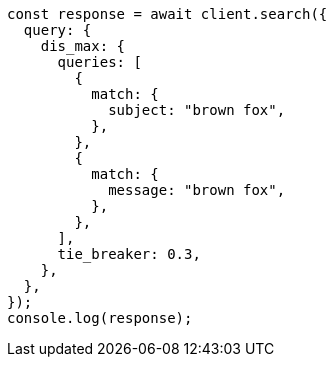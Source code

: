 // This file is autogenerated, DO NOT EDIT
// Use `node scripts/generate-docs-examples.js` to generate the docs examples

[source, js]
----
const response = await client.search({
  query: {
    dis_max: {
      queries: [
        {
          match: {
            subject: "brown fox",
          },
        },
        {
          match: {
            message: "brown fox",
          },
        },
      ],
      tie_breaker: 0.3,
    },
  },
});
console.log(response);
----
